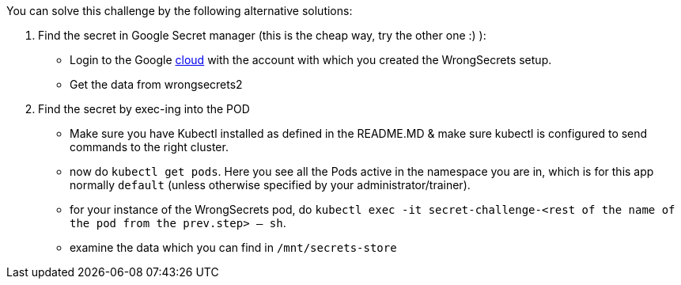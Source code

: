 You can solve this challenge by the following alternative solutions:

1. Find the secret in Google Secret manager (this is the cheap way, try the other one :) ):
- Login to the Google https://cloud.google.com/[cloud] with the account with which you created the WrongSecrets setup.
- Get the data from wrongsecrets2

2. Find the secret by exec-ing into the POD
- Make sure you have Kubectl installed as defined in the README.MD & make sure kubectl is configured to send commands to the right cluster.
- now do `kubectl get pods`. Here you see all the Pods active in the namespace you are in, which is for this app normally `default` (unless otherwise specified by your administrator/trainer).
- for your instance of the WrongSecrets pod, do `kubectl exec -it secret-challenge-<rest of the name of the pod from the prev.step> -- sh`.
- examine the data which you can find in `/mnt/secrets-store`
